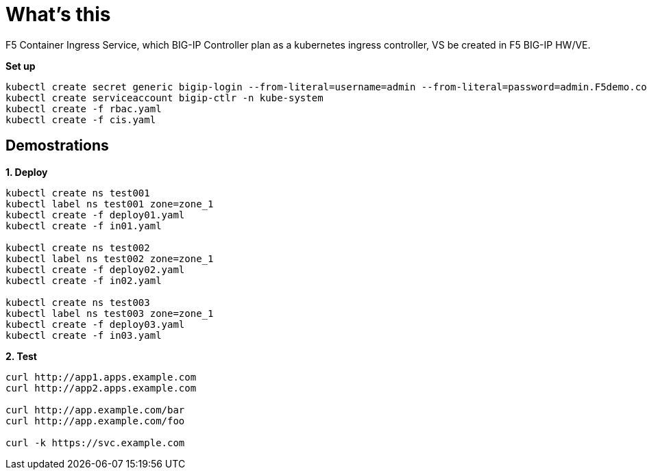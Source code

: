 = What's this

F5 Container Ingress Service, which BIG-IP Controller plan as a kubernetes ingress controller, VS be created in F5 BIG-IP HW/VE.

[source, bash]
.*Set up*
----
kubectl create secret generic bigip-login --from-literal=username=admin --from-literal=password=admin.F5demo.com -n kube-system
kubectl create serviceaccount bigip-ctlr -n kube-system
kubectl create -f rbac.yaml
kubectl create -f cis.yaml
----

== Demostrations

[source, bash]
.*1. Deploy*
----
kubectl create ns test001
kubectl label ns test001 zone=zone_1
kubectl create -f deploy01.yaml
kubectl create -f in01.yaml 

kubectl create ns test002
kubectl label ns test002 zone=zone_1
kubectl create -f deploy02.yaml
kubectl create -f in02.yaml

kubectl create ns test003
kubectl label ns test003 zone=zone_1
kubectl create -f deploy03.yaml
kubectl create -f in03.yaml
----

[source, bash]
.*2. Test*
----
curl http://app1.apps.example.com
curl http://app2.apps.example.com

curl http://app.example.com/bar
curl http://app.example.com/foo

curl -k https://svc.example.com
----
